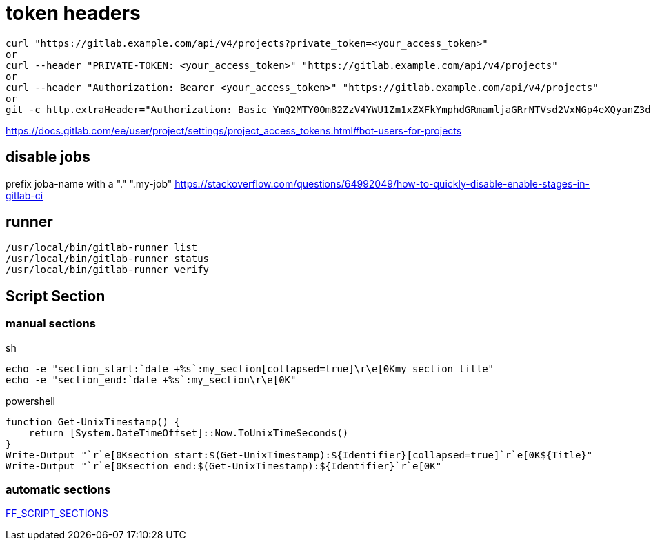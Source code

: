 # token headers

----
curl "https://gitlab.example.com/api/v4/projects?private_token=<your_access_token>"
or
curl --header "PRIVATE-TOKEN: <your_access_token>" "https://gitlab.example.com/api/v4/projects"
or
curl --header "Authorization: Bearer <your_access_token>" "https://gitlab.example.com/api/v4/projects"
or
git -c http.extraHeader="Authorization: Basic YmQ2MTY0Om82ZzV4YWU1Zm1xZXFkYmphdGRmamljaGRrNTVsd2VxNGp4eXQyanZ3dGp1enhkd3dneGE=" push
----

https://docs.gitlab.com/ee/user/project/settings/project_access_tokens.html#bot-users-for-projects

## disable jobs

prefix joba-name with a "." ".my-job" https://stackoverflow.com/questions/64992049/how-to-quickly-disable-enable-stages-in-gitlab-ci

== runner
```
/usr/local/bin/gitlab-runner list
/usr/local/bin/gitlab-runner status
/usr/local/bin/gitlab-runner verify
```

== Script Section

=== manual sections

.sh
```
echo -e "section_start:`date +%s`:my_section[collapsed=true]\r\e[0Kmy section title"
echo -e "section_end:`date +%s`:my_section\r\e[0K"
```

.powershell
```
function Get-UnixTimestamp() {
    return [System.DateTimeOffset]::Now.ToUnixTimeSeconds()
}
Write-Output "`r`e[0Ksection_start:$(Get-UnixTimestamp):${Identifier}[collapsed=true]`r`e[0K${Title}"
Write-Output "`r`e[0Ksection_end:$(Get-UnixTimestamp):${Identifier}`r`e[0K"
```

=== automatic sections

https://gitlab.com/gitlab-org/gitlab-runner/-/merge_requests/3051[FF_SCRIPT_SECTIONS]

